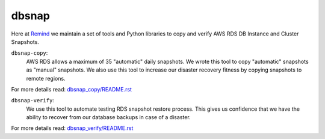 dbsnap
######

Here at `Remind <https://www.remind.com>`_ we maintain a set of tools and
Python libraries to copy and verify AWS RDS DB Instance and Cluster Snapshots.

``dbsnap-copy``:
 AWS RDS allows a maximum of 35 "automatic" daily snapshots.
 We wrote this tool to copy "automatic" snapshots as "manual" snapshots.
 We also use this tool to increase our disaster recovery fitness by
 copying snapshots to remote regions.

For more details read: `dbsnap_copy/README.rst <https://github.com/remind101/dbsnap-verify/blob/master/dbsnap_copy/README.rst>`_

``dbsnap-verify``:
 We use this tool to automate testing RDS snapshot restore process.
 This gives us confidence that we have the ability to recover from
 our database backups in case of a disaster.

For more details read: `dbsnap_verify/README.rst <https://github.com/remind101/dbsnap-verify/blob/master/dbsnap_verify/README.rst>`_

